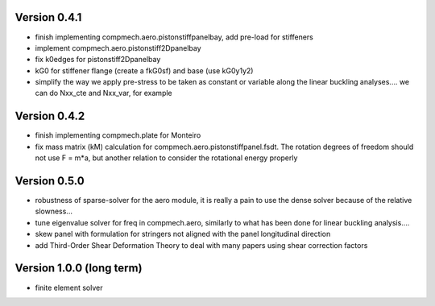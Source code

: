 Version 0.4.1
-------------
- finish implementing compmech.aero.pistonstiffpanelbay, add pre-load for
  stiffeners
- implement compmech.aero.pistonstiff2Dpanelbay
- fix k0edges for pistonstiff2Dpanelbay
- kG0 for stiffener flange (create a fkG0sf) and base (use kG0y1y2)
- simplify the way we apply pre-stress to be taken as constant or variable
  along the linear buckling analyses.... we can do Nxx_cte and Nxx_var, for
  example

Version 0.4.2
-------------
- finish implementing compmech.plate for Monteiro
- fix mass matrix (kM) calculation for compmech.aero.pistonstiffpanel.fsdt.
  The rotation degrees of freedom should not use F = m*a, but another relation
  to consider the rotational energy properly

Version 0.5.0
-------------
- robustness of sparse-solver for the aero module, it is really a pain to use
  the dense solver because of the relative slowness...
- tune eigenvalue solver for freq in compmech.aero, similarly to what has been
  done for linear buckling analysis....
- skew panel with formulation for stringers not aligned with the panel
  longitudinal direction
- add Third-Order Shear Deformation Theory to deal with many papers using
  shear correction factors

Version 1.0.0 (long term)
--------------------------
- finite element solver
